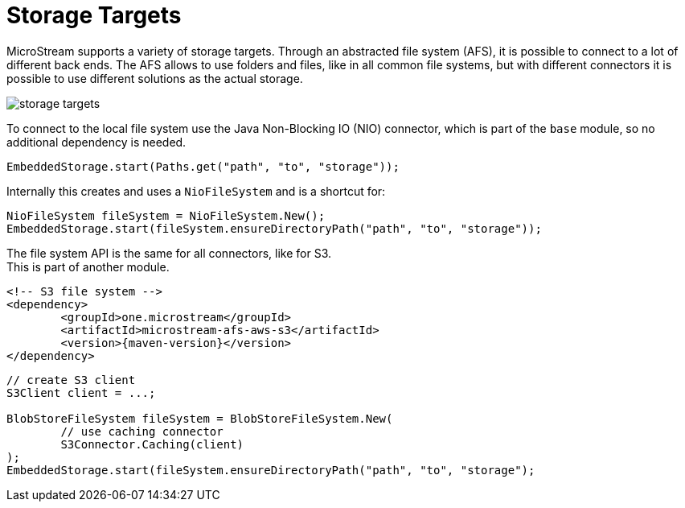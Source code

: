 = Storage Targets

MicroStream supports a variety of storage targets.
Through an abstracted file system (AFS), it is possible to connect to a lot of different back ends.
The AFS allows to use folders and files, like in all common file systems, but with different connectors it is possible to use different solutions as the actual storage.

image::storage-targets.png[]

To connect to the local file system use the Java Non-Blocking IO (NIO) connector, which is part of the `base` module, so no additional dependency is needed.

[source, java]
----
EmbeddedStorage.start(Paths.get("path", "to", "storage"));
----

Internally this creates and uses a `NioFileSystem` and is a shortcut for:

[source, java]
----
NioFileSystem fileSystem = NioFileSystem.New();
EmbeddedStorage.start(fileSystem.ensureDirectoryPath("path", "to", "storage"));
----

The file system API is the same for all connectors, like for S3. +
This is part of another module.

[source, xml, subs=attributes+]
----
<!-- S3 file system -->
<dependency>
	<groupId>one.microstream</groupId>
	<artifactId>microstream-afs-aws-s3</artifactId>
	<version>{maven-version}</version>
</dependency>
----

[source, java]
----
// create S3 client
S3Client client = ...;

BlobStoreFileSystem fileSystem = BlobStoreFileSystem.New(
	// use caching connector
	S3Connector.Caching(client)
);
EmbeddedStorage.start(fileSystem.ensureDirectoryPath("path", "to", "storage");
----
